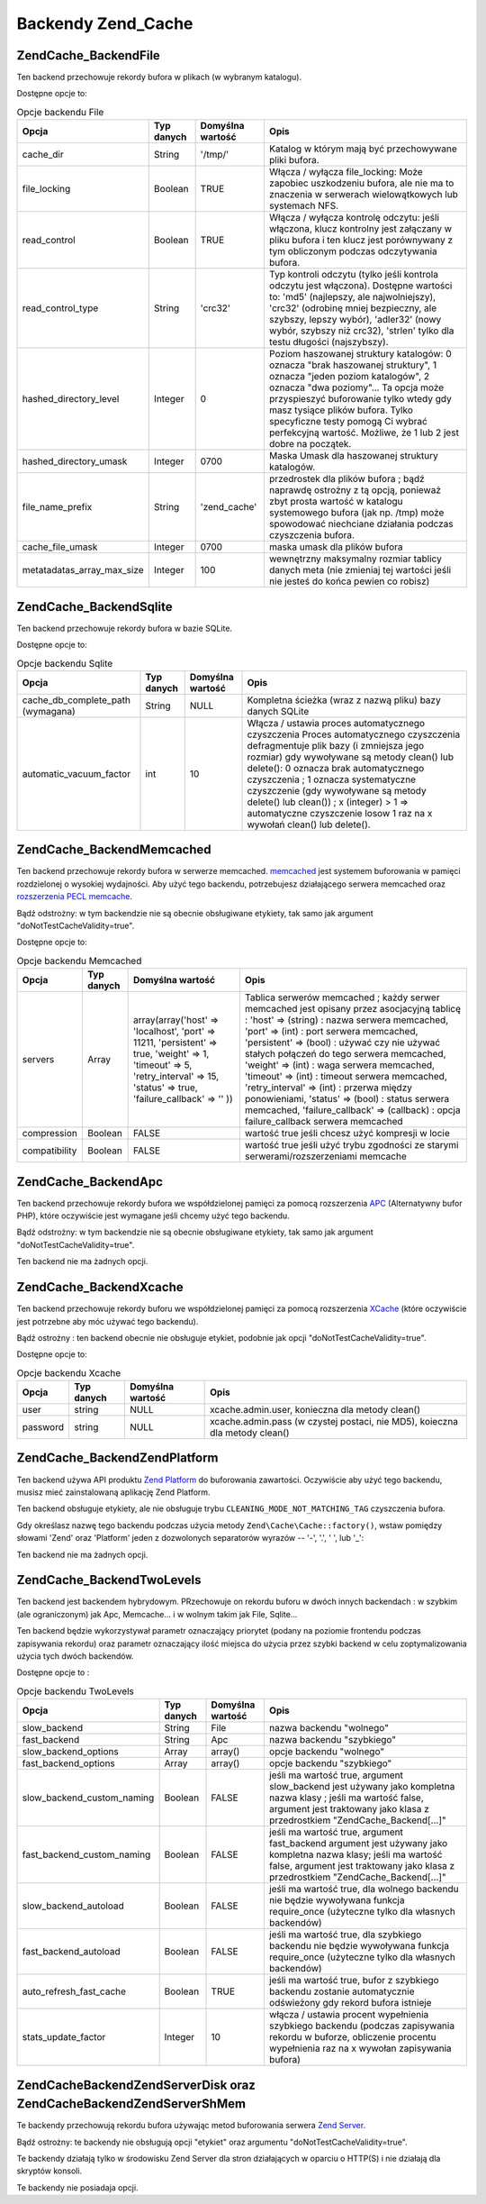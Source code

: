 .. EN-Revision: none
.. _zend.cache.backends:

Backendy Zend_Cache
===================

.. _zend.cache.backends.file:

Zend\Cache_Backend\File
-----------------------

Ten backend przechowuje rekordy bufora w plikach (w wybranym katalogu).

Dostępne opcje to:

.. _zend.cache.backends.file.table:

.. table:: Opcje backendu File

   +--------------------------+----------+----------------+-----------------------------------------------------------------------------------------------------------------------------------------------------------------------------------------------------------------------------------------------------------------------------------------------------------------------------------------+
   |Opcja                     |Typ danych|Domyślna wartość|Opis                                                                                                                                                                                                                                                                                                                                     |
   +==========================+==========+================+=========================================================================================================================================================================================================================================================================================================================================+
   |cache_dir                 |String    |'/tmp/'         |Katalog w którym mają być przechowywane pliki bufora.                                                                                                                                                                                                                                                                                    |
   +--------------------------+----------+----------------+-----------------------------------------------------------------------------------------------------------------------------------------------------------------------------------------------------------------------------------------------------------------------------------------------------------------------------------------+
   |file_locking              |Boolean   |TRUE            |Włącza / wyłącza file_locking: Może zapobiec uszkodzeniu bufora, ale nie ma to znaczenia w serwerach wielowątkowych lub systemach NFS.                                                                                                                                                                                                   |
   +--------------------------+----------+----------------+-----------------------------------------------------------------------------------------------------------------------------------------------------------------------------------------------------------------------------------------------------------------------------------------------------------------------------------------+
   |read_control              |Boolean   |TRUE            |Włącza / wyłącza kontrolę odczytu: jeśli włączona, klucz kontrolny jest załączany w pliku bufora i ten klucz jest porównywany z tym obliczonym podczas odczytywania bufora.                                                                                                                                                              |
   +--------------------------+----------+----------------+-----------------------------------------------------------------------------------------------------------------------------------------------------------------------------------------------------------------------------------------------------------------------------------------------------------------------------------------+
   |read_control_type         |String    |'crc32'         |Typ kontroli odczytu (tylko jeśli kontrola odczytu jest włączona). Dostępne wartości to: 'md5' (najlepszy, ale najwolniejszy), 'crc32' (odrobinę mniej bezpieczny, ale szybszy, lepszy wybór), 'adler32' (nowy wybór, szybszy niż crc32), 'strlen' tylko dla testu długości (najszybszy).                                                |
   +--------------------------+----------+----------------+-----------------------------------------------------------------------------------------------------------------------------------------------------------------------------------------------------------------------------------------------------------------------------------------------------------------------------------------+
   |hashed_directory_level    |Integer   |0               |Poziom haszowanej struktury katalogów: 0 oznacza "brak haszowanej struktury", 1 oznacza "jeden poziom katalogów", 2 oznacza "dwa poziomy"... Ta opcja może przyspieszyć buforowanie tylko wtedy gdy masz tysiące plików bufora. Tylko specyficzne testy pomogą Ci wybrać perfekcyjną wartość. Możliwe, że 1 lub 2 jest dobre na początek.|
   +--------------------------+----------+----------------+-----------------------------------------------------------------------------------------------------------------------------------------------------------------------------------------------------------------------------------------------------------------------------------------------------------------------------------------+
   |hashed_directory_umask    |Integer   |0700            |Maska Umask dla haszowanej struktury katalogów.                                                                                                                                                                                                                                                                                          |
   +--------------------------+----------+----------------+-----------------------------------------------------------------------------------------------------------------------------------------------------------------------------------------------------------------------------------------------------------------------------------------------------------------------------------------+
   |file_name_prefix          |String    |'zend_cache'    |przedrostek dla plików bufora ; bądź naprawdę ostrożny z tą opcją, ponieważ zbyt prosta wartość w katalogu systemowego bufora (jak np. /tmp) może spowodować niechciane działania podczas czyszczenia bufora.                                                                                                                            |
   +--------------------------+----------+----------------+-----------------------------------------------------------------------------------------------------------------------------------------------------------------------------------------------------------------------------------------------------------------------------------------------------------------------------------------+
   |cache_file_umask          |Integer   |0700            |maska umask dla plików bufora                                                                                                                                                                                                                                                                                                            |
   +--------------------------+----------+----------------+-----------------------------------------------------------------------------------------------------------------------------------------------------------------------------------------------------------------------------------------------------------------------------------------------------------------------------------------+
   |metatadatas_array_max_size|Integer   |100             |wewnętrzny maksymalny rozmiar tablicy danych meta (nie zmieniaj tej wartości jeśli nie jesteś do końca pewien co robisz)                                                                                                                                                                                                                 |
   +--------------------------+----------+----------------+-----------------------------------------------------------------------------------------------------------------------------------------------------------------------------------------------------------------------------------------------------------------------------------------------------------------------------------------+

.. _zend.cache.backends.sqlite:

Zend\Cache_Backend\Sqlite
-------------------------

Ten backend przechowuje rekordy bufora w bazie SQLite.

Dostępne opcje to:

.. _zend.cache.backends.sqlite.table:

.. table:: Opcje backendu Sqlite

   +---------------------------------+----------+----------------+-------------------------------------------------------------------------------------------------------------------------------------------------------------------------------------------------------------------------------------------------------------------------------------------------------------------------------------------------------------------------------------------------------------------+
   |Opcja                            |Typ danych|Domyślna wartość|Opis                                                                                                                                                                                                                                                                                                                                                                                                               |
   +=================================+==========+================+===================================================================================================================================================================================================================================================================================================================================================================================================================+
   |cache_db_complete_path (wymagana)|String    |NULL            |Kompletna ścieżka (wraz z nazwą pliku) bazy danych SQLite                                                                                                                                                                                                                                                                                                                                                          |
   +---------------------------------+----------+----------------+-------------------------------------------------------------------------------------------------------------------------------------------------------------------------------------------------------------------------------------------------------------------------------------------------------------------------------------------------------------------------------------------------------------------+
   |automatic_vacuum_factor          |int       |10              |Włącza / ustawia proces automatycznego czyszczenia Proces automatycznego czyszczenia defragmentuje plik bazy (i zmniejsza jego rozmiar) gdy wywoływane są metody clean() lub delete(): 0 oznacza brak automatycznego czyszczenia ; 1 oznacza systematyczne czyszczenie (gdy wywoływane są metody delete() lub clean()) ; x (integer) > 1 => automatyczne czyszczenie losow 1 raz na x wywołań clean() lub delete().|
   +---------------------------------+----------+----------------+-------------------------------------------------------------------------------------------------------------------------------------------------------------------------------------------------------------------------------------------------------------------------------------------------------------------------------------------------------------------------------------------------------------------+

.. _zend.cache.backends.memcached:

Zend\Cache_Backend\Memcached
----------------------------

Ten backend przechowuje rekordy bufora w serwerze memcached. `memcached`_ jest systemem buforowania w pamięci
rozdzielonej o wysokiej wydajności. Aby użyć tego backendu, potrzebujesz działającego serwera memcached oraz
`rozszerzenia PECL memcache`_.

Bądź odstrożny: w tym backendzie nie są obecnie obsługiwane etykiety, tak samo jak argument
"doNotTestCacheValidity=true".

Dostępne opcje to:

.. _zend.cache.backends.memcached.table:

.. table:: Opcje backendu Memcached

   +-------------+----------+------------------------------------------------------------------------------------------------------------------------------------------------------------------------------+---------------------------------------------------------------------------------------------------------------------------------------------------------------------------------------------------------------------------------------------------------------------------------------------------------------------------------------------------------------------------------------------------------------------------------------------------------------------------------------------------------------------------------------------------------------+
   |Opcja        |Typ danych|Domyślna wartość                                                                                                                                                              |Opis                                                                                                                                                                                                                                                                                                                                                                                                                                                                                                                                                           |
   +=============+==========+==============================================================================================================================================================================+===============================================================================================================================================================================================================================================================================================================================================================================================================================================================================================================================================================+
   |servers      |Array     |array(array('host' => 'localhost', 'port' => 11211, 'persistent' => true, 'weight' => 1, 'timeout' => 5, 'retry_interval' => 15, 'status' => true, 'failure_callback' => '' ))|Tablica serwerów memcached ; każdy serwer memcached jest opisany przez asocjacyjną tablicę : 'host' => (string) : nazwa serwera memcached, 'port' => (int) : port serwera memcached, 'persistent' => (bool) : używać czy nie używać stałych połączeń do tego serwera memcached, 'weight' => (int) : waga serwera memcached, 'timeout' => (int) : timeout serwera memcached, 'retry_interval' => (int) : przerwa między ponowieniami, 'status' => (bool) : status serwera memcached, 'failure_callback' => (callback) : opcja failure_callback serwera memcached|
   +-------------+----------+------------------------------------------------------------------------------------------------------------------------------------------------------------------------------+---------------------------------------------------------------------------------------------------------------------------------------------------------------------------------------------------------------------------------------------------------------------------------------------------------------------------------------------------------------------------------------------------------------------------------------------------------------------------------------------------------------------------------------------------------------+
   |compression  |Boolean   |FALSE                                                                                                                                                                         |wartość true jeśli chcesz użyć kompresji w locie                                                                                                                                                                                                                                                                                                                                                                                                                                                                                                               |
   +-------------+----------+------------------------------------------------------------------------------------------------------------------------------------------------------------------------------+---------------------------------------------------------------------------------------------------------------------------------------------------------------------------------------------------------------------------------------------------------------------------------------------------------------------------------------------------------------------------------------------------------------------------------------------------------------------------------------------------------------------------------------------------------------+
   |compatibility|Boolean   |FALSE                                                                                                                                                                         |wartość true jeśli użyć trybu zgodności ze starymi serwerami/rozszerzeniami memcache                                                                                                                                                                                                                                                                                                                                                                                                                                                                           |
   +-------------+----------+------------------------------------------------------------------------------------------------------------------------------------------------------------------------------+---------------------------------------------------------------------------------------------------------------------------------------------------------------------------------------------------------------------------------------------------------------------------------------------------------------------------------------------------------------------------------------------------------------------------------------------------------------------------------------------------------------------------------------------------------------+

.. _zend.cache.backends.apc:

Zend\Cache_Backend\Apc
----------------------

Ten backend przechowuje rekordy bufora we współdzielonej pamięci za pomocą rozszerzenia `APC`_ (Alternatywny
bufor PHP), które oczywiście jest wymagane jeśli chcemy użyć tego backendu.

Bądź odstrożny: w tym backendzie nie są obecnie obsługiwane etykiety, tak samo jak argument
"doNotTestCacheValidity=true".

Ten backend nie ma żadnych opcji.

.. _zend.cache.backends.xcache:

Zend\Cache_Backend\Xcache
-------------------------

Ten backend przechowuje rekordy buforu we współdzielonej pamięci za pomocą rozszerzenia `XCache`_ (które
oczywiście jest potrzebne aby móc używać tego backendu).

Bądź ostrożny : ten backend obecnie nie obsługuje etykiet, podobnie jak opcji "doNotTestCacheValidity=true".

Dostępne opcje to:

.. _zend.cache.backends.xcache.table:

.. table:: Opcje backendu Xcache

   +--------+----------+----------------+---------------------------------------------------------------------------+
   |Opcja   |Typ danych|Domyślna wartość|Opis                                                                       |
   +========+==========+================+===========================================================================+
   |user    |string    |NULL            |xcache.admin.user, konieczna dla metody clean()                            |
   +--------+----------+----------------+---------------------------------------------------------------------------+
   |password|string    |NULL            |xcache.admin.pass (w czystej postaci, nie MD5), koieczna dla metody clean()|
   +--------+----------+----------------+---------------------------------------------------------------------------+

.. _zend.cache.backends.platform:

Zend\Cache_Backend\ZendPlatform
-------------------------------

Ten backend używa API produktu `Zend Platform`_ do buforowania zawartości. Oczywiście aby użyć tego backendu,
musisz mieć zainstalowaną aplikację Zend Platform.

Ten backend obsługuje etykiety, ale nie obsługuje trybu ``CLEANING_MODE_NOT_MATCHING_TAG`` czyszczenia bufora.

Gdy określasz nazwę tego backendu podczas użycia metody ``Zend\Cache\Cache::factory()``, wstaw pomiędzy słowami
'Zend' oraz 'Platform' jeden z dozwolonych separatorów wyrazów -- '-', '.', ' ', lub '\_':

.. code-block:: php
   :linenos:

   $cache = Zend\Cache\Cache::factory('Core', 'Zend Platform');

Ten backend nie ma żadnych opcji.

.. _zend.cache.backends.twolevels:

Zend\Cache_Backend\TwoLevels
----------------------------

Ten backend jest backendem hybrydowym. PRzechowuje on rekordu buforu w dwóch innych backendach : w szybkim (ale
ograniczonym) jak Apc, Memcache... i w wolnym takim jak File, Sqlite...

Ten backend będzie wykorzystywał parametr oznaczający priorytet (podany na poziomie frontendu podczas
zapisywania rekordu) oraz parametr oznaczający ilość miejsca do użycia przez szybki backend w celu
zoptymalizowania użycia tych dwóch backendów.

Dostępne opcje to :

.. _zend.cache.backends.twolevels.table:

.. table:: Opcje backendu TwoLevels

   +--------------------------+----------+----------------+-----------------------------------------------------------------------------------------------------------------------------------------------------------------------------------------------------+
   |Opcja                     |Typ danych|Domyślna wartość|Opis                                                                                                                                                                                                 |
   +==========================+==========+================+=====================================================================================================================================================================================================+
   |slow_backend              |String    |File            |nazwa backendu "wolnego"                                                                                                                                                                             |
   +--------------------------+----------+----------------+-----------------------------------------------------------------------------------------------------------------------------------------------------------------------------------------------------+
   |fast_backend              |String    |Apc             |nazwa backendu "szybkiego"                                                                                                                                                                           |
   +--------------------------+----------+----------------+-----------------------------------------------------------------------------------------------------------------------------------------------------------------------------------------------------+
   |slow_backend_options      |Array     |array()         |opcje backendu "wolnego"                                                                                                                                                                             |
   +--------------------------+----------+----------------+-----------------------------------------------------------------------------------------------------------------------------------------------------------------------------------------------------+
   |fast_backend_options      |Array     |array()         |opcje backendu "szybkiego"                                                                                                                                                                           |
   +--------------------------+----------+----------------+-----------------------------------------------------------------------------------------------------------------------------------------------------------------------------------------------------+
   |slow_backend_custom_naming|Boolean   |FALSE           |jeśli ma wartość true, argument slow_backend jest używany jako kompletna nazwa klasy ; jeśli ma wartość false, argument jest traktowany jako klasa z przedrostkiem "Zend\Cache_Backend\[...]"        |
   +--------------------------+----------+----------------+-----------------------------------------------------------------------------------------------------------------------------------------------------------------------------------------------------+
   |fast_backend_custom_naming|Boolean   |FALSE           |jeśli ma wartość true, argument fast_backend argument jest używany jako kompletna nazwa klasy; jeśli ma wartość false, argument jest traktowany jako klasa z przedrostkiem "Zend\Cache_Backend\[...]"|
   +--------------------------+----------+----------------+-----------------------------------------------------------------------------------------------------------------------------------------------------------------------------------------------------+
   |slow_backend_autoload     |Boolean   |FALSE           |jeśli ma wartość true, dla wolnego backendu nie będzie wywoływana funkcja require_once (użyteczne tylko dla własnych backendów)                                                                      |
   +--------------------------+----------+----------------+-----------------------------------------------------------------------------------------------------------------------------------------------------------------------------------------------------+
   |fast_backend_autoload     |Boolean   |FALSE           |jeśli ma wartość true, dla szybkiego backendu nie będzie wywoływana funkcja require_once (użyteczne tylko dla własnych backendów)                                                                    |
   +--------------------------+----------+----------------+-----------------------------------------------------------------------------------------------------------------------------------------------------------------------------------------------------+
   |auto_refresh_fast_cache   |Boolean   |TRUE            |jeśli ma wartość true, bufor z szybkiego backendu zostanie automatycznie odświeżony gdy rekord bufora istnieje                                                                                       |
   +--------------------------+----------+----------------+-----------------------------------------------------------------------------------------------------------------------------------------------------------------------------------------------------+
   |stats_update_factor       |Integer   |10              |włącza / ustawia procent wypełnienia szybkiego backendu (podczas zapisywania rekordu w buforze, obliczenie procentu wypełnienia raz na x wywołan zapisywania bufora)                                 |
   +--------------------------+----------+----------------+-----------------------------------------------------------------------------------------------------------------------------------------------------------------------------------------------------+

.. _zend.cache.backends.zendserver:

Zend\Cache\Backend\ZendServer\Disk oraz Zend\Cache\Backend\ZendServer\ShMem
---------------------------------------------------------------------------

Te backendy przechowują rekordu bufora używając metod buforowania serwera `Zend Server`_.

Bądź ostrożny: te backendy nie obsługują opcji "etykiet" oraz argumentu "doNotTestCacheValidity=true".

Te backendy działają tylko w środowisku Zend Server dla stron działających w oparciu o HTTP(S) i nie
działają dla skryptów konsoli.

Te backendy nie posiadaja opcji.



.. _`memcached`: http://www.danga.com/memcached/
.. _`rozszerzenia PECL memcache`: http://pecl.php.net/package/memcache
.. _`APC`: http://pecl.php.net/package/APC
.. _`XCache`: http://xcache.lighttpd.net/
.. _`Zend Platform`: http://www.zend.com/products/platform
.. _`Zend Server`: http://www.zend.com/en/products/server/downloads-all?zfs=zf_download
